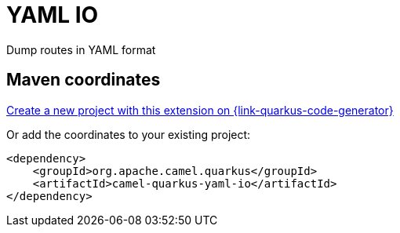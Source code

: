 // Do not edit directly!
// This file was generated by camel-quarkus-maven-plugin:update-extension-doc-page
[id="extensions-yaml-io"]
= YAML IO
:linkattrs:
:cq-artifact-id: camel-quarkus-yaml-io
:cq-native-supported: true
:cq-status: Stable
:cq-status-deprecation: Stable
:cq-description: Dump routes in YAML format
:cq-deprecated: false
:cq-jvm-since: 3.2.0
:cq-native-since: 3.2.0

ifeval::[{doc-show-badges} == true]
[.badges]
[.badge-key]##JVM since##[.badge-supported]##3.2.0## [.badge-key]##Native since##[.badge-supported]##3.2.0##
endif::[]

Dump routes in YAML format

[id="extensions-yaml-io-maven-coordinates"]
== Maven coordinates

https://{link-quarkus-code-generator}/?extension-search=camel-quarkus-yaml-io[Create a new project with this extension on {link-quarkus-code-generator}, window="_blank"]

Or add the coordinates to your existing project:

[source,xml]
----
<dependency>
    <groupId>org.apache.camel.quarkus</groupId>
    <artifactId>camel-quarkus-yaml-io</artifactId>
</dependency>
----
ifeval::[{doc-show-user-guide-link} == true]
Check the xref:user-guide/index.adoc[User guide] for more information about writing Camel Quarkus applications.
endif::[]
